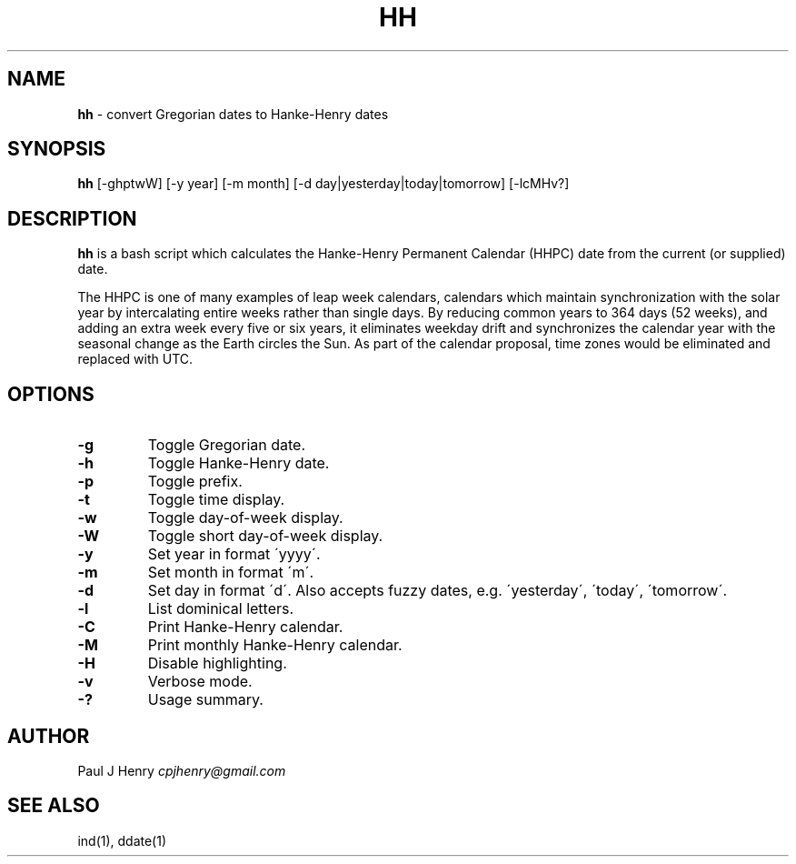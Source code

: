 .\" generated with Ronn/v0.7.3
.\" http://github.com/rtomayko/ronn/tree/0.7.3
.
.TH "HH" "1" "August 2021" "" ""
.
.SH "NAME"
\fBhh\fR \- convert Gregorian dates to Hanke\-Henry dates
.
.SH "SYNOPSIS"
\fBhh\fR [\-ghptwW] [\-y year] [\-m month] [\-d day|yesterday|today|tomorrow] [\-lcMHv?]
.
.SH "DESCRIPTION"
\fBhh\fR is a bash script which calculates the Hanke\-Henry Permanent Calendar (HHPC) date from the current (or supplied) date\.
.
.P
The HHPC is one of many examples of leap week calendars, calendars which maintain synchronization with the solar year by intercalating entire weeks rather than single days\. By reducing common years to 364 days (52 weeks), and adding an extra week every five or six years, it eliminates weekday drift and synchronizes the calendar year with the seasonal change as the Earth circles the Sun\. As part of the calendar proposal, time zones would be eliminated and replaced with UTC\.
.
.SH "OPTIONS"
.
.TP
\fB\-g\fR
Toggle Gregorian date\.
.
.TP
\fB\-h\fR
Toggle Hanke\-Henry date\.
.
.TP
\fB\-p\fR
Toggle prefix\.
.
.TP
\fB\-t\fR
Toggle time display\.
.
.TP
\fB\-w\fR
Toggle day\-of\-week display\.
.
.TP
\fB\-W\fR
Toggle short day\-of\-week display\.
.
.TP
\fB\-y\fR
Set year in format \'yyyy\'\.
.
.TP
\fB\-m\fR
Set month in format \'m\'\.
.
.TP
\fB\-d\fR
Set day in format \'d\'\. Also accepts fuzzy dates, e\.g\. \'yesterday\', \'today\', \'tomorrow\'\.
.
.TP
\fB\-l\fR
List dominical letters\.
.
.TP
\fB\-C\fR
Print Hanke\-Henry calendar\.
.
.TP
\fB\-M\fR
Print monthly Hanke\-Henry calendar\.
.
.TP
\fB\-H\fR
Disable highlighting\.
.
.TP
\fB\-v\fR
Verbose mode\.
.
.TP
\fB\-?\fR
Usage summary\.
.
.SH "AUTHOR"
Paul J Henry \fIcpjhenry@gmail\.com\fR
.
.SH "SEE ALSO"
ind(1), ddate(1)

